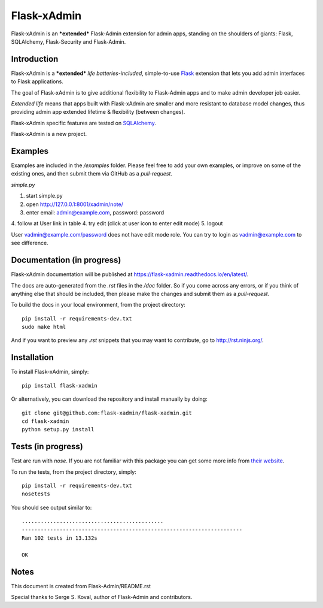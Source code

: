 Flask-xAdmin
============

Flask-xAdmin is an ***extended*** Flask-Admin extension for admin apps, standing on the shoulders of giants: Flask, SQLAlchemy, Flask-Security and Flask-Admin. 

Introduction
------------

Flask-xAdmin is a ***extended*** *life batteries-included*, simple-to-use `Flask <http://flask.pocoo.org/>`_ extension that lets you
add admin interfaces to Flask applications. 

The goal of Flask-xAdmin is to give additional flexibility to Flask-Admin apps and to make admin developer job easier.  

*Extended life* means that apps built with Flask-xAdmin are smaller and more resistant to database model changes, thus providing admin app extended lifetime & flexibility (between changes).

Flask-xAdmin specific features are tested on  `SQLAlchemy <http://www.sqlalchemy.org/>`_. 

Flask-xAdmin is a new project. 

Examples
--------
Examples are included in the */examples* folder. Please feel free to add your own examples, or improve
on some of the existing ones, and then submit them via GitHub as a *pull-request*.

*simple.py*

1. start simple.py
2. open http://127.0.0.1:8001/xadmin/note/
3. enter email: admin@example.com, password: password
4. follow at User link in table
4. try edit (click at user icon to enter edit mode)
5. logout

User vadmin@example.com/password does not have edit mode role.
You can try to login as vadmin@example.com to see difference.


Documentation (in progress)
---------------------------
Flask-xAdmin documentation will be published at `https://flask-xadmin.readthedocs.io/en/latest/ <https://flask-xadmin.readthedocs.io/en/latest/>`_.

The docs are auto-generated from the *.rst* files in the */doc* folder. So if you come across any errors, or
if you think of anything else that should be included, then please make the changes and submit them as a *pull-request*.

To build the docs in your local environment, from the project directory::

    pip install -r requirements-dev.txt
    sudo make html

And if you want to preview any *.rst* snippets that you may want to contribute, go to `http://rst.ninjs.org/ <http://rst.ninjs.org/>`_.

Installation
------------
To install Flask-xAdmin, simply::

    pip install flask-xadmin

Or alternatively, you can download the repository and install manually by doing::

    git clone git@github.com:flask-xadmin/flask-xadmin.git
    cd flask-xadmin
    python setup.py install

Tests (in progress)
-------------------
Test are run with *nose*. If you are not familiar with this package you can get some more info from `their website <https://nose.readthedocs.io/>`_.

To run the tests, from the project directory, simply::

    pip install -r requirements-dev.txt
    nosetests

You should see output similar to::

    .............................................
    ----------------------------------------------------------------------
    Ran 102 tests in 13.132s

    OK

Notes
-----
This document is created from Flask-Admin/README.rst 

Special thanks to Serge S. Koval, author of Flask-Admin and contributors.
